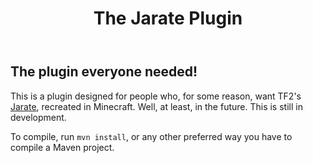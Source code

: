 #+TITLE: The Jarate Plugin

** The plugin everyone needed!
  This is a plugin designed for people who, for some reason, want TF2's
  [[https://wiki.teamfortress.com/wiki/Jarate][Jarate]], recreated in Minecraft. Well, at least, in the future. This is
  still in development.

  To compile, run ~mvn install~, or any other preferred way you have to
  compile a Maven project.
